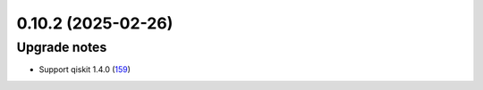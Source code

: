 0.10.2 (2025-02-26)
===================

Upgrade notes
-------------

- Support qiskit 1.4.0 (`159 <https://github.com/Qiskit/qiskit-ibm-transpiler/pull/159>`__)
